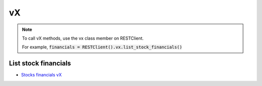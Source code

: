 .. _vX_header:

vX
==========

.. note::
    To call vX methods, use the vx class member on RESTClient.

    For example, :code:`financials = RESTClient().vx.list_stock_financials()`

======================
List stock financials
======================

- `Stocks financials vX`_

.. automethod:: massive.rest.VXClient.list_stock_financials

.. _Stocks financials vX: https://massive.com/docs/stocks/get_vx_reference_financials
